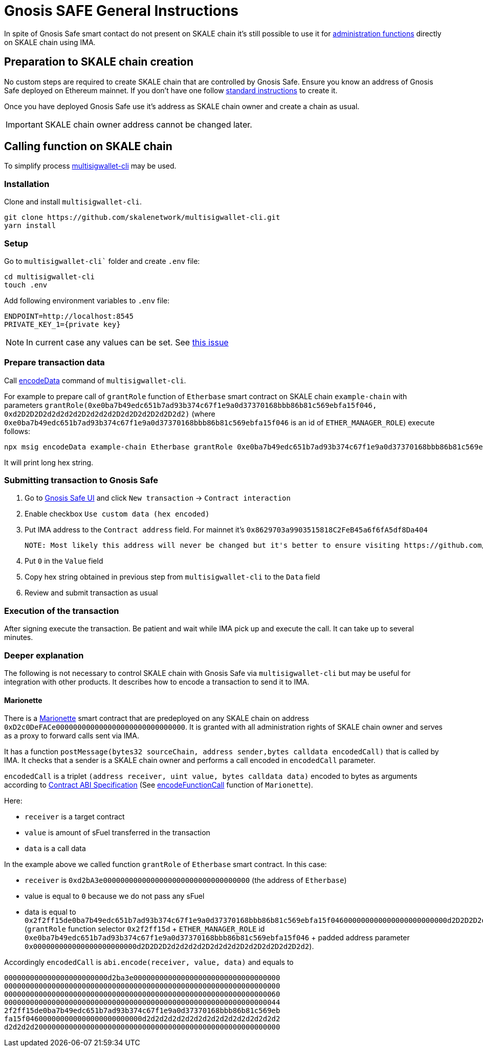 = Gnosis SAFE General Instructions

In spite of Gnosis Safe smart contact do not present on SKALE chain it's still possible to use it for xref:skale-chain-owner.adoc[administration functions] directly on SKALE chain using IMA.

== Preparation to SKALE chain creation

No custom steps are required to create SKALE chain that are controlled by Gnosis Safe. Ensure you know an address of Gnosis Safe deployed on Ethereum mainnet. If you don't have one follow https://help.gnosis-safe.io/en/articles/3876461-create-a-safe[standard instructions] to create it.

Once you have deployed Gnosis Safe use it's address as SKALE chain owner and create a chain as usual.

IMPORTANT: SKALE chain owner address cannot be changed later.

== Calling function on SKALE chain

To simplify process https://github.com/skalenetwork/multisigwallet-cli[multisigwallet-cli] may be used.

=== Installation

Clone and install `multisigwallet-cli`.

```bash
git clone https://github.com/skalenetwork/multisigwallet-cli.git
yarn install
```

=== Setup

Go to `multisigwallet-cli`` folder and create `.env` file:

```bash
cd multisigwallet-cli
touch .env
```

Add following environment variables to `.env` file:

```
ENDPOINT=http://localhost:8545
PRIVATE_KEY_1={private key}
```

NOTE: In current case any values can be set. See https://github.com/skalenetwork/multisigwallet-cli/issues/5[this issue]

=== Prepare transaction data

Call https://github.com/skalenetwork/multisigwallet-cli#encodedata[encodeData] command of `multisigwallet-cli`.

For example to prepare call of `grantRole` function of `Etherbase` smart contract on SKALE chain `example-chain` with parameters `grantRole(0xe0ba7b49edc651b7ad93b374c67f1e9a0d37370168bbb86b81c569ebfa15f046, 0xd2D2D2D2d2d2d2d2D2d2d2d2D2d2D2d2D2d2D2d2)` (where `0xe0ba7b49edc651b7ad93b374c67f1e9a0d37370168bbb86b81c569ebfa15f046` is an id of `ETHER_MANAGER_ROLE`) execute follows:

```bash
npx msig encodeData example-chain Etherbase grantRole 0xe0ba7b49edc651b7ad93b374c67f1e9a0d37370168bbb86b81c569ebfa15f046 0xd2D2D2D2d2d2d2d2D2d2d2d2D2d2D2d2D2d2D2d2
```

It will print long hex string.

=== Submitting transaction to Gnosis Safe

1. Go to https://gnosis-safe.io/app/[Gnosis Safe UI] and click `New transaction` -> `Contract interaction`

2. Enable checkbox `Use custom data (hex encoded)`

3. Put IMA address to the `Contract address` field. For mainnet it's `0x8629703a9903515818C2FeB45a6f6fA5df8Da404`

    NOTE: Most likely this address will never be changed but it's better to ensure visiting https://github.com/skalenetwork/skale-network/tree/master/releases[Releases repo]. Also there can be found addresses of IMA on different Ethereum testnets.

4. Put `0` in the `Value` field

5. Copy hex string obtained in previous step from `multisigwallet-cli` to the `Data` field

6. Review and submit transaction as usual

=== Execution of the transaction

After signing execute the transaction. Be patient and wait while IMA pick up and execute the call. It can take up to several minutes.


=== Deeper explanation

The following is not necessary to control SKALE chain with Gnosis Safe via `multisigwallet-cli` but may be useful for integration with other products. It describes how to encode a transaction to send it to IMA.

==== Marionette

There is a https://github.com/skalenetwork/marionette/blob/develop/contracts/Marionette.sol[Marionette] smart contract that are predeployed on any SKALE chain on address `0xD2c0DeFACe000000000000000000000000000000`.
It is granted with all administration rights of SKALE chain owner and serves as a proxy to forward calls sent via IMA.

It has a function `postMessage(bytes32 sourceChain, address sender,bytes calldata encodedCall)` that is called by IMA. It checks that a sender is a SKALE chain owner and performs a call encoded in `encodedCall` parameter.

`encodedCall` is a triplet `(address receiver, uint value, bytes calldata data)` encoded to bytes as arguments according to https://docs.soliditylang.org/en/latest/abi-spec.html#argument-encoding[Contract ABI Specification] (See https://github.com/skalenetwork/marionette/blob/develop/contracts/Marionette.sol#L113[encodeFunctionCall] function of `Marionette`).

Here:

- `receiver` is a target contract
- `value` is amount of sFuel transferred in the transaction
- `data` is a call data

In the example above we called function `grantRole` of `Etherbase` smart contract. In this case:

- `receiver` is `0xd2bA3e0000000000000000000000000000000000` (the address of `Etherbase`)
- value is equal to `0` because we do not pass any sFuel
- data is equal to `0x2f2ff15de0ba7b49edc651b7ad93b374c67f1e9a0d37370168bbb86b81c569ebfa15f046000000000000000000000000d2D2D2D2d2d2d2d2D2d2d2d2D2d2D2d2D2d2D2d2` (`grantRole` function selector `0x2f2ff15d` + `ETHER_MANAGER_ROLE` id `0xe0ba7b49edc651b7ad93b374c67f1e9a0d37370168bbb86b81c569ebfa15f046` + padded address parameter `0x000000000000000000000000d2D2D2D2d2d2d2d2D2d2d2d2D2d2D2d2D2d2D2d2`).

Accordingly `encodedCall` is `abi.encode(receiver, value, data)` and equals to
```
000000000000000000000000d2ba3e0000000000000000000000000000000000
0000000000000000000000000000000000000000000000000000000000000000
0000000000000000000000000000000000000000000000000000000000000060
0000000000000000000000000000000000000000000000000000000000000044
2f2ff15de0ba7b49edc651b7ad93b374c67f1e9a0d37370168bbb86b81c569eb
fa15f046000000000000000000000000d2d2d2d2d2d2d2d2d2d2d2d2d2d2d2d2
d2d2d2d200000000000000000000000000000000000000000000000000000000
```
